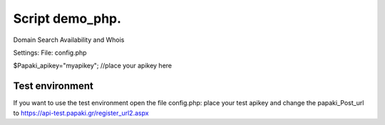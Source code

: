 Script demo_php.
================


Domain Search Availability and Whois

Settings:
File: config.php

$Papaki_apikey="myapikey"; //place your apikey here

 


Test environment
----------------
If you want to use the test environment open the file config.php: 
place your test apikey and change the papaki_Post_url to https://api-test.papaki.gr/register_url2.aspx  

